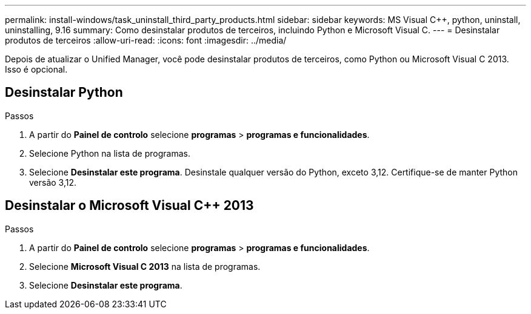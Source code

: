 ---
permalink: install-windows/task_uninstall_third_party_products.html 
sidebar: sidebar 
keywords: MS Visual C++, python, uninstall, uninstalling, 9.16 
summary: Como desinstalar produtos de terceiros, incluindo Python e Microsoft Visual C. 
---
= Desinstalar produtos de terceiros
:allow-uri-read: 
:icons: font
:imagesdir: ../media/


[role="lead"]
Depois de atualizar o Unified Manager, você pode desinstalar produtos de terceiros, como Python ou Microsoft Visual C 2013. Isso é opcional.



== Desinstalar Python

.Passos
. A partir do *Painel de controlo* selecione *programas* > *programas e funcionalidades*.
. Selecione Python na lista de programas.
. Selecione *Desinstalar este programa*. Desinstale qualquer versão do Python, exceto 3,12. Certifique-se de manter Python versão 3,12.




== Desinstalar o Microsoft Visual C++ 2013

.Passos
. A partir do *Painel de controlo* selecione *programas* > *programas e funcionalidades*.
. Selecione *Microsoft Visual C 2013* na lista de programas.
. Selecione *Desinstalar este programa*.

